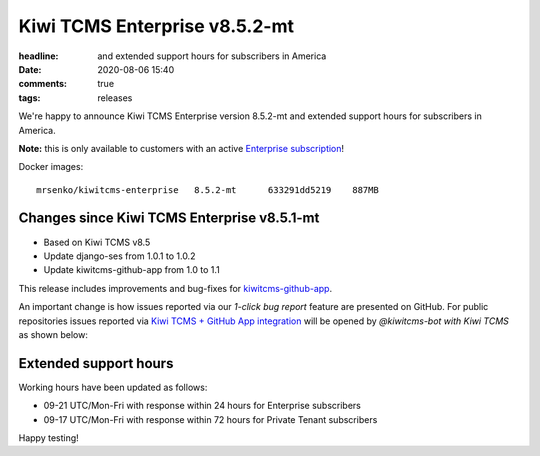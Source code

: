 Kiwi TCMS Enterprise v8.5.2-mt
##############################

:headline: and extended support hours for subscribers in America
:date: 2020-08-06 15:40
:comments: true
:tags: releases


We're happy to announce Kiwi TCMS Enterprise version 8.5.2-mt
and extended support hours for subscribers in America.

**Note:** this is only available to customers with an active
`Enterprise subscription </#pricing>`_!

Docker images::

    mrsenko/kiwitcms-enterprise   8.5.2-mt      633291dd5219    887MB


Changes since Kiwi TCMS Enterprise v8.5.1-mt
--------------------------------------------

- Based on Kiwi TCMS v8.5
- Update django-ses from 1.0.1 to 1.0.2
- Update kiwitcms-github-app from 1.0 to 1.1

This release includes improvements and bug-fixes for
`kiwitcms-github-app <https://github.com/kiwitcms/github-app#v11-05-aug-2020>`_.

An important change is how issues reported via our *1-click bug report* feature
are presented on GitHub. For public repositories issues reported via
`Kiwi TCMS + GitHub App integration <https://github.com/apps/kiwi-tcms>`_
will be opened by *@kiwitcms-bot with Kiwi TCMS* as shown below:

.. image:: /images/kiwitcms-bot-gh-issue-reporter.png

Extended support hours
----------------------

Working hours have been updated as follows:

- 09-21 UTC/Mon-Fri with response within 24 hours for Enterprise subscribers
- 09-17 UTC/Mon-Fri with response within 72 hours for Private Tenant subscribers



Happy testing!
